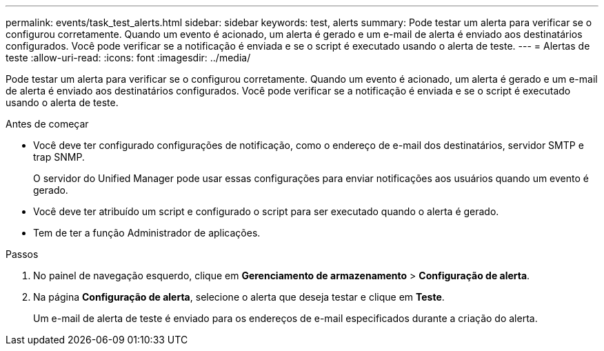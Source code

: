 ---
permalink: events/task_test_alerts.html 
sidebar: sidebar 
keywords: test, alerts 
summary: Pode testar um alerta para verificar se o configurou corretamente. Quando um evento é acionado, um alerta é gerado e um e-mail de alerta é enviado aos destinatários configurados. Você pode verificar se a notificação é enviada e se o script é executado usando o alerta de teste. 
---
= Alertas de teste
:allow-uri-read: 
:icons: font
:imagesdir: ../media/


[role="lead"]
Pode testar um alerta para verificar se o configurou corretamente. Quando um evento é acionado, um alerta é gerado e um e-mail de alerta é enviado aos destinatários configurados. Você pode verificar se a notificação é enviada e se o script é executado usando o alerta de teste.

.Antes de começar
* Você deve ter configurado configurações de notificação, como o endereço de e-mail dos destinatários, servidor SMTP e trap SNMP.
+
O servidor do Unified Manager pode usar essas configurações para enviar notificações aos usuários quando um evento é gerado.

* Você deve ter atribuído um script e configurado o script para ser executado quando o alerta é gerado.
* Tem de ter a função Administrador de aplicações.


.Passos
. No painel de navegação esquerdo, clique em *Gerenciamento de armazenamento* > *Configuração de alerta*.
. Na página *Configuração de alerta*, selecione o alerta que deseja testar e clique em *Teste*.
+
Um e-mail de alerta de teste é enviado para os endereços de e-mail especificados durante a criação do alerta.


